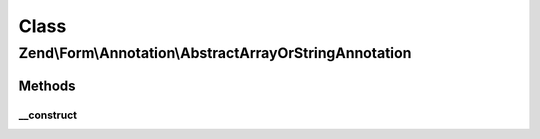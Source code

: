 .. Form/Annotation/AbstractArrayOrStringAnnotation.php generated using docpx on 01/30/13 03:02pm


Class
*****

Zend\\Form\\Annotation\\AbstractArrayOrStringAnnotation
=======================================================

Methods
-------

__construct
+++++++++++

.. function:: __construct()


    Receive and process the contents of an annotation

    :param array: 

    :throws Exception\DomainException: if a 'value' key is missing, or its value is not an array or string



